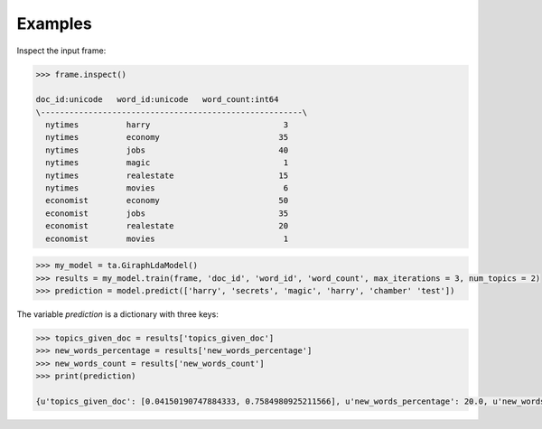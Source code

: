 Examples
--------
Inspect the input frame:

.. code::

    >>> frame.inspect()

    doc_id:unicode   word_id:unicode   word_count:int64
    \-------------------------------------------------------\
      nytimes          harry                            3
      nytimes          economy                         35
      nytimes          jobs                            40
      nytimes          magic                            1
      nytimes          realestate                      15
      nytimes          movies                           6
      economist        economy                         50
      economist        jobs                            35
      economist        realestate                      20
      economist        movies                           1

.. code::

    >>> my_model = ta.GiraphLdaModel()
    >>> results = my_model.train(frame, 'doc_id', 'word_id', 'word_count', max_iterations = 3, num_topics = 2)
    >>> prediction = model.predict(['harry', 'secrets', 'magic', 'harry', 'chamber' 'test'])

The variable *prediction* is a dictionary with three keys:

.. code::

    >>> topics_given_doc = results['topics_given_doc']
    >>> new_words_percentage = results['new_words_percentage']
    >>> new_words_count = results['new_words_count']
    >>> print(prediction)

    {u'topics_given_doc': [0.04150190747884333, 0.7584980925211566], u'new_words_percentage': 20.0, u'new_words_count': 1}

